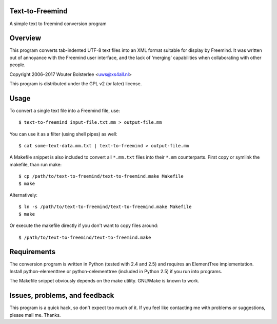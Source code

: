 Text-to-Freemind
================

A simple text to freemind conversion program


Overview
========

This program converts tab-indented UTF-8 text files into an XML format suitable
for display by Freemind. It was written out of annoyance with the Freemind user
interface, and the lack of 'merging' capabilities when collaborating with other
people.

Copyright  2006–2017  Wouter Bolsterlee <uws@xs4all.nl>

This program is distributed under the GPL v2 (or later) license.


Usage
=====

To convert a single text file into a Freemind file, use::

    $ text-to-freemind input-file.txt.mm > output-file.mm

You can use it as a filter (using shell pipes) as well::

    $ cat some-text-data.mm.txt | text-to-freemind > output-file.mm

A Makefile snippet is also included to convert all ``*.mm.txt`` files into their
``*.mm`` counterparts. First copy or symlink the makefile, than run make::

    $ cp /path/to/text-to-freemind/text-to-freemind.make Makefile
    $ make

Alternatively::

  $ ln -s /path/to/text-to-freemind/text-to-freemind.make Makefile
  $ make

Or execute the makefile directly if you don't want to copy files around::

  $ /path/to/text-to-freemind/text-to-freemind.make


Requirements
============

The conversion program is written in Python (tested with 2.4 and 2.5) and
requires an ElementTree implementation. Install python-elementtree or
python-celementtree (included in Python 2.5) if you run into programs.

The Makefile snippet obviously depends on the make utility. GNU/Make is known
to work.


Issues, problems, and feedback
==============================

This program is a quick hack, so don't expect too much of it. If you feel like
contacting me with problems or suggestions, please mail me. Thanks.

